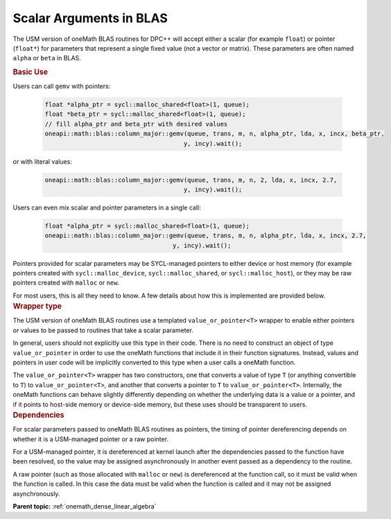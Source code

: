 .. SPDX-FileCopyrightText: 2019-2020 Intel Corporation
..
.. SPDX-License-Identifier: CC-BY-4.0

.. _value_or_pointer:

Scalar Arguments in BLAS
========================

.. container::

   The USM version of oneMath BLAS routines for DPC++ will accept either
   a scalar (for example ``float``) or pointer (``float*``) for parameters
   that represent a single fixed value (not a vector or matrix). These
   parameters are often named ``alpha`` or ``beta`` in BLAS.

   .. container:: section

      .. rubric:: Basic Use
         :name: basic-use
         :class: sectiontitle

      Users can call ``gemv`` with pointers:

        .. code-block::

          float *alpha_ptr = sycl::malloc_shared<float>(1, queue);
          float *beta_ptr = sycl::malloc_shared<float>(1, queue);
          // fill alpha_ptr and beta_ptr with desired values
          oneapi::math::blas::column_major::gemv(queue, trans, m, n, alpha_ptr, lda, x, incx, beta_ptr,
                                                y, incy).wait();

      or with literal values:

        .. code-block::

          oneapi::math::blas::column_major::gemv(queue, trans, m, n, 2, lda, x, incx, 2.7,
                                                y, incy).wait();

      Users can even mix scalar and pointer parameters in a single call:

        .. code-block::

          float *alpha_ptr = sycl::malloc_shared<float>(1, queue);
          oneapi::math::blas::column_major::gemv(queue, trans, m, n, alpha_ptr, lda, x, incx, 2.7,
                                             y, incy).wait();

      Pointers provided for scalar parameters may be SYCL-managed pointers
      to either device or host memory (for example pointers created with
      ``sycl::malloc_device``, ``sycl::malloc_shared``, or
      ``sycl::malloc_host``), or they may be raw pointers created with
      ``malloc`` or ``new``.

      For most users, this is all they need to know. A few details about how
      this is implemented are provided below.

   .. container:: section

      .. rubric:: Wrapper type
         :name: wrapper-time
         :class: sectiontitle

      The USM version of oneMath BLAS routines use a templated
      ``value_or_pointer<T>`` wrapper to enable either pointers or values
      to be passed to routines that take a scalar parameter.

      In general, users should not explicitly use this type in their
      code. There is no need to construct an object of type
      ``value_or_pointer`` in order to use the oneMath functions that
      include it in their function signatures. Instead, values and pointers
      in user code will be implicitly converted to this type when a user
      calls a oneMath function.

      The ``value_or_pointer<T>`` wrapper has two constructors, one that
      converts a value of type ``T`` (or anything convertible to ``T``) to
      ``value_or_pointer<T>``, and another that converts a pointer to ``T``
      to ``value_or_pointer<T>``. Internally, the oneMath functions can
      behave slightly differently depending on whether the underlying data
      is a value or a pointer, and if it points to host-side memory or
      device-side memory, but these uses should be transparent to users.

   .. container:: section

      .. rubric:: Dependencies
         :name: dependencies
         :class: sectiontitle

      For scalar parameters passed to oneMath BLAS routines as pointers, the
      timing of pointer dereferencing depends on whether it is a USM-managed
      pointer or a raw pointer.

      For a USM-managed pointer, it is dereferenced at kernel launch after
      the dependencies passed to the function have been resolved, so the
      value may be assigned asynchronously in another event passed as a
      dependency to the routine.

      A raw pointer (such as those allocated with ``malloc`` or ``new``) is
      dereferenced at the function call, so it must be valid when the
      function is called. In this case the data must be valid when the
      function is called and it may not be assigned asynchronously.


      **Parent topic:** :ref:`onemath_dense_linear_algebra`

